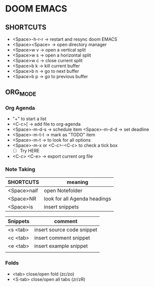 * DOOM EMACS

** SHORTCUTS

+ <Space>-h-r-r -> restart and resync doom EMACS
+ <Space><Space> -> open directory manager
+ <Space>w v -> open a vertical split
+ <Space>w s -> open a horizontal split
+ <Space>w c -> close current split
+ <Space>b k -> kill current buffer
+ <Space>b n -> go to next buffer
+ <Space>b p -> go to previous buffer

** ORG_MODE
*** Org Agenda
+ "+" to start a list
+ <C-c>[ -> add file to org-agenda
+ <Space>-m-d-s -> schedule item
  <Space>-m-d-d -> set deadline
+ <Space>-m-t-t -> mark as "TODO" item
+ <Space>-m-t -> to look for all options
+ <Space>-m-x or <C-c>-<C-c> to check a tick box
  + [ ] Try HERE
+ <C-c> <C-e> -> export current org file

*** Note Taking
 | SHORTCUTS   | meaning                      |
 |-------------+------------------------------|
 | <Space>naif | open Notefolder              |
 | <Space>NR   | look for all Agenda headings |
 | <Space>is   | insert snippets              |

 | Snippets | comment                    |
 |----------+----------------------------|
 | <s <tab> | insert source code snippet |
 | <c <tab> | insert comment snippet     |
 | <e <tab> | insert example snippet     |
 |          |                            |
*** Folds
+ <tab> close/open fold (zc/zo)
+ <S-tab> close/open all tabs (zr/zR)
